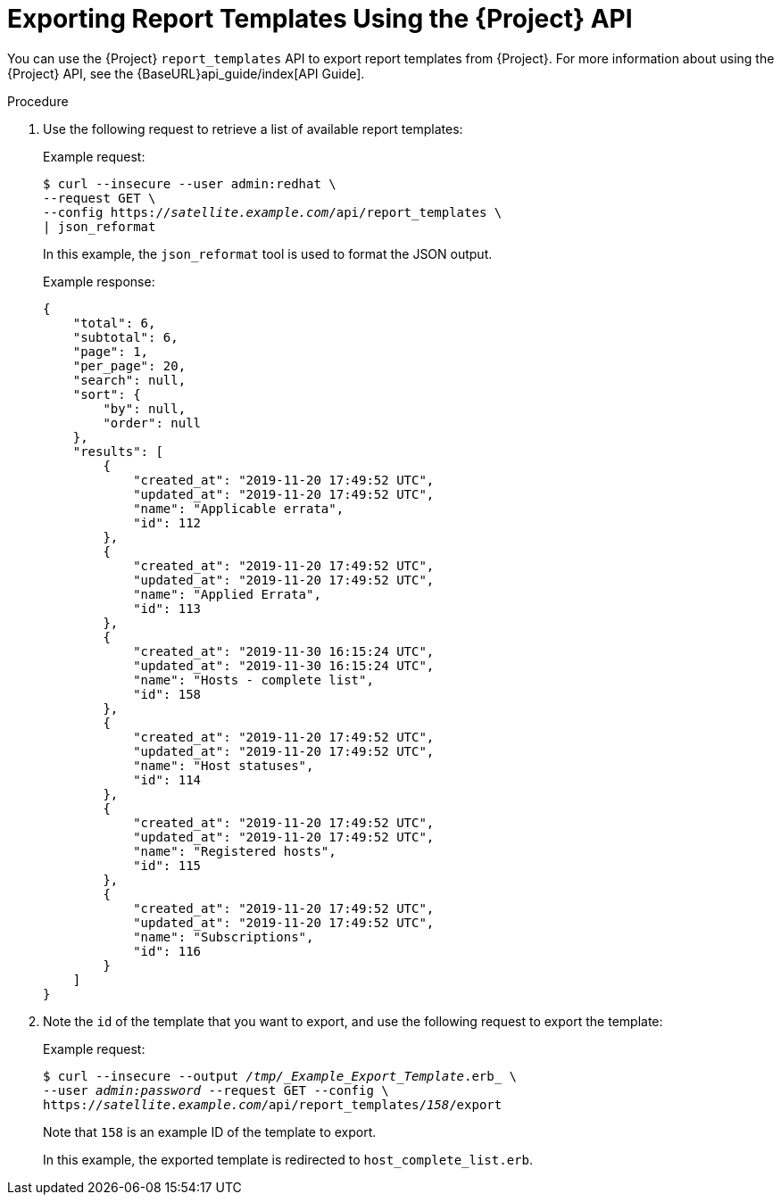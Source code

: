 [[proc_exporting_report_templates_api]]
= Exporting Report Templates Using the {Project} API

You can use the {Project} `report_templates` API to export report templates from {Project}. For more information about using the {Project} API, see the {BaseURL}api_guide/index[API Guide].

.Procedure

. Use the following request to retrieve a list of available report templates:
+
.Example request:
+
[options="nowrap" subs="+quotes"]
----
$ curl --insecure --user admin:redhat \
--request GET \
--config https://_satellite.example.com_/api/report_templates \
| json_reformat
----
+
In this example, the `json_reformat` tool is used to format the JSON output.
+
.Example response:
+
[options="nowrap" subs="+quotes"]
----
{
    "total": 6,
    "subtotal": 6,
    "page": 1,
    "per_page": 20,
    "search": null,
    "sort": {
        "by": null,
        "order": null
    },
    "results": [
        {
            "created_at": "2019-11-20 17:49:52 UTC",
            "updated_at": "2019-11-20 17:49:52 UTC",
            "name": "Applicable errata",
            "id": 112
        },
        {
            "created_at": "2019-11-20 17:49:52 UTC",
            "updated_at": "2019-11-20 17:49:52 UTC",
            "name": "Applied Errata",
            "id": 113
        },
        {
            "created_at": "2019-11-30 16:15:24 UTC",
            "updated_at": "2019-11-30 16:15:24 UTC",
            "name": "Hosts - complete list",
            "id": 158
        },
        {
            "created_at": "2019-11-20 17:49:52 UTC",
            "updated_at": "2019-11-20 17:49:52 UTC",
            "name": "Host statuses",
            "id": 114
        },
        {
            "created_at": "2019-11-20 17:49:52 UTC",
            "updated_at": "2019-11-20 17:49:52 UTC",
            "name": "Registered hosts",
            "id": 115
        },
        {
            "created_at": "2019-11-20 17:49:52 UTC",
            "updated_at": "2019-11-20 17:49:52 UTC",
            "name": "Subscriptions",
            "id": 116
        }
    ]
}
----
+
. Note the `id` of the template that you want to export, and use the following request to export the template:
+
.Example request:
+
[options="nowrap" subs="+quotes"]
----
$ curl --insecure --output _/tmp/_Example_Export_Template_.erb_ \
--user _admin:password_ --request GET --config \
https://_satellite.example.com_/api/report_templates/_158_/export
----
+
Note that `158` is an example ID of the template to export.
+
In this example, the exported template is redirected to `host_complete_list.erb`.
